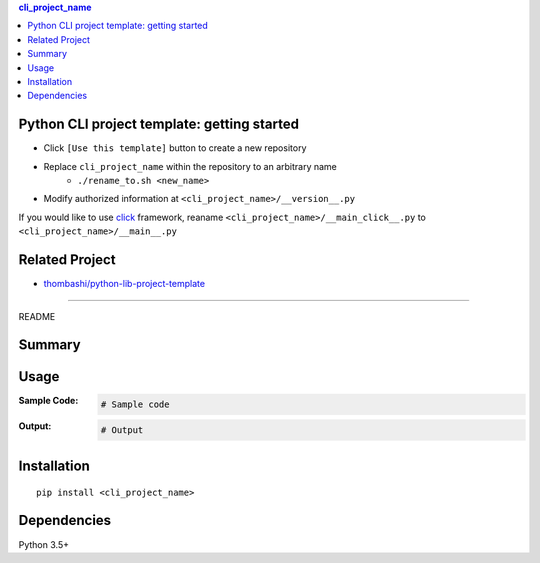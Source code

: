 .. contents:: **cli_project_name**
   :backlinks: top
   :depth: 2


Python CLI project template: getting started
=========================================================
- Click ``[Use this template]`` button to create a new repository
- Replace ``cli_project_name`` within the repository to an arbitrary name
    - ``./rename_to.sh <new_name>``
- Modify authorized information at ``<cli_project_name>/__version__.py``

If you would like to use `click <https://palletsprojects.com/p/click/>`__ framework, reaname ``<cli_project_name>/__main_click__.py`` to ``<cli_project_name>/__main__.py``


Related Project
=========================================================
- `thombashi/python-lib-project-template <https://github.com/thombashi/python-lib-project-template>`__


********************************************************

README

Summary
============================================

.. image:: https://img.shields.io/travis/thombashi/python-cli-project-template/master.svg?label=Linux/macOS%20CI
    :target: https://travis-ci.org/thombashi/python-cli-project-template
    :alt: Linux/macOS CI status

.. image:: https://img.shields.io/appveyor/ci/thombashi/python-cli-project-template/master.svg?label=Windows%20CI
    :target: https://ci.appveyor.com/project/thombashi/python-cli-project-template/branch/master
    :alt: Windows CI status

.. image:: https://coveralls.io/repos/github/thombashi/python-cli-project-template/badge.svg?branch=master
    :target: https://coveralls.io/github/thombashi/python-cli-project-template?branch=master
    :alt: Test coverage: coveralls

.. image:: https://codecov.io/gh/thombashi/python-cli-project-template/branch/master/graph/badge.svg
  :target: https://codecov.io/gh/thombashi/python-cli-project-template
    :alt: Test coverage: codecov


Usage
============================================

:Sample Code:
    .. code-block:: python

        # Sample code

:Output:
    .. code-block::

        # Output


Installation
============================================
::

    pip install <cli_project_name>


Dependencies
============================================
Python 3.5+


